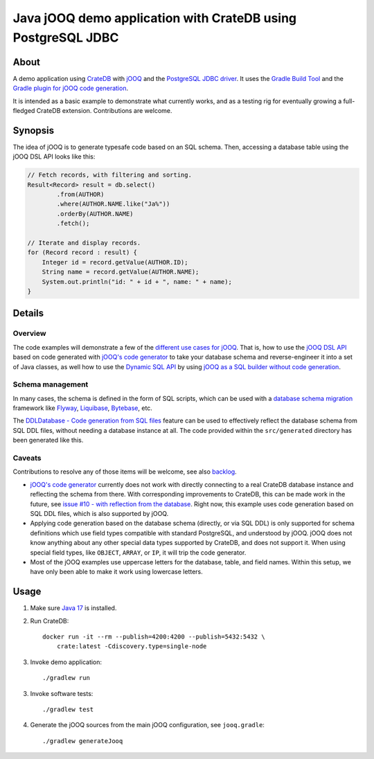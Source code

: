 .. highlight:: sh

#############################################################
Java jOOQ demo application with CrateDB using PostgreSQL JDBC
#############################################################


*****
About
*****

A demo application using `CrateDB`_ with `jOOQ`_ and the `PostgreSQL JDBC
driver`_. It uses the `Gradle Build Tool`_ and the `Gradle plugin for jOOQ code
generation`_.

It is intended as a basic example to demonstrate what currently works, and as a
testing rig for eventually growing a full-fledged CrateDB extension.
Contributions are welcome.


********
Synopsis
********

The idea of jOOQ is to generate typesafe code based on an SQL schema.
Then, accessing a database table using the jOOQ DSL API looks like this:

.. code-block:: java

    // Fetch records, with filtering and sorting.
    Result<Record> result = db.select()
            .from(AUTHOR)
            .where(AUTHOR.NAME.like("Ja%"))
            .orderBy(AUTHOR.NAME)
            .fetch();

    // Iterate and display records.
    for (Record record : result) {
        Integer id = record.getValue(AUTHOR.ID);
        String name = record.getValue(AUTHOR.NAME);
        System.out.println("id: " + id + ", name: " + name);
    }


*******
Details
*******

Overview
========

The code examples will demonstrate a few of the `different use cases for jOOQ`_.
That is, how to use the `jOOQ DSL API`_ based on code generated with `jOOQ's
code generator`_ to take your database schema and reverse-engineer it into a
set of Java classes, as well how to use the `Dynamic SQL API`_ by using `jOOQ
as a SQL builder without code generation`_.

Schema management
=================

In many cases, the schema is defined in the form of SQL scripts, which can be
used with a `database schema migration`_ framework like `Flyway`_,
`Liquibase`_, `Bytebase`_, etc.

The `DDLDatabase - Code generation from SQL files`_ feature can be used to
effectively reflect the database schema from SQL DDL files, without needing
a database instance at all. The code provided within the ``src/generated``
directory has been generated like this.

Caveats
=======

Contributions to resolve any of those items will be welcome, see also
`backlog`_.

- `jOOQ's code generator`_ currently does not work with directly connecting to
  a real CrateDB database instance and reflecting the schema from there.
  With corresponding improvements to CrateDB, this can be made work in the
  future, see `issue #10 - with reflection from the database`_. Right now, this
  example uses code generation based on SQL DDL files, which is also supported
  by jOOQ.

- Applying code generation based on the database schema (directly, or via SQL
  DDL) is only supported for schema definitions which use field types
  compatible with standard PostgreSQL, and understood by jOOQ. jOOQ does not
  know anything about any other special data types supported by CrateDB, and
  does not support it. When using special field types, like ``OBJECT``,
  ``ARRAY``, or ``IP``, it will trip the code generator.

- Most of the jOOQ examples use uppercase letters for the database, table, and
  field names. Within this setup, we have only been able to make it work using
  lowercase letters.


*****
Usage
*****

1. Make sure `Java 17`_ is installed.
2. Run CrateDB::

       docker run -it --rm --publish=4200:4200 --publish=5432:5432 \
           crate:latest -Cdiscovery.type=single-node

3. Invoke demo application::

    ./gradlew run

3. Invoke software tests::

    ./gradlew test

4. Generate the jOOQ sources from the main jOOQ configuration, see ``jooq.gradle``::

    ./gradlew generateJooq


.. _backlog: backlog.rst
.. _Bytebase: https://github.com/bytebase/bytebase
.. _CrateDB: https://github.com/crate/crate
.. _database schema migration: https://en.wikipedia.org/wiki/Schema_migration
.. _DDLDatabase - Code generation from SQL files: https://www.jooq.org/doc/latest/manual/code-generation/codegen-ddl/
.. _Different use cases for jOOQ: https://www.jooq.org/doc/latest/manual/getting-started/use-cases/
.. _Dynamic SQL API: https://www.jooq.org/doc/latest/manual/sql-building/dynamic-sql/
.. _Flyway: https://github.com/flyway/flyway
.. _Gradle Build Tool: https://gradle.org/
.. _Gradle plugin for jOOQ code generation: https://github.com/etiennestuder/gradle-jooq-plugin
.. _issue #10 - with reflection from the database: https://github.com/crate/cratedb-examples/pull/10
.. _Java 17: https://adoptium.net/temurin/releases/?version=17
.. _jOOQ: https://github.com/jOOQ/jOOQ
.. _jOOQ as a SQL builder without code generation: https://www.jooq.org/doc/latest/manual/getting-started/use-cases/jooq-as-a-sql-builder-without-codegeneration/
.. _jOOQ's code generator: https://www.jooq.org/doc/latest/manual/code-generation/
.. _jOOQ DSL API: https://www.jooq.org/doc/latest/manual/sql-building/dsl-api/
.. _Liquibase: https://github.com/liquibase/liquibase
.. _PostgreSQL JDBC Driver: https://github.com/pgjdbc/pgjdbc
